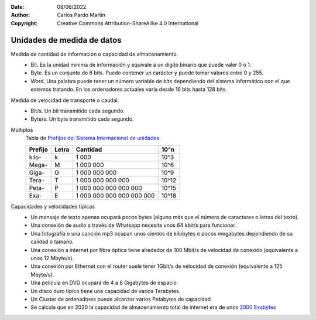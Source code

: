 ﻿:Date: 08/06/2022
:Author: Carlos Pardo Martín
:Copyright: Creative Commons Attribution-ShareAlike 4.0 International


.. informatica-hardware-unidades:

Unidades de medida de datos
===========================

Medida de cantidad de información o capacidad de almacenamiento.
   * Bit. Es la unidad mínima de información y equivale a un dígito binario
     que puede valer 0 ó 1.
   * Byte. Es un conjunto de 8 bits. Puede contener un carácter y
     puede tomar valores entre 0 y 255.
   * Word. Una palabra puede tener un número variable de bits dependiendo
     del sistema informático con el que estemos tratando.
     En los ordenadores actuales varía desde 16 bits hasta 128 bits.

Medida de velocidad de transporte o caudal.
   * Bit/s. Un bit transmitido cada segundo.
   * Byte/s. Un byte transmitido cada segundo.

Múltiplos
   Tabla de `Prefijos del Sistema Internacional de unidades
   <https://es.wikipedia.org/wiki/Prefijos_del_Sistema_Internacional>`__.

   .. list-table::
      :widths: auto
      :header-rows: 1

      * - Prefijo
        - Letra
        - Cantidad
        - 10^n
      * - kilo-
        - k
        - 1 000
        - 10^3
      * - Mega-
        - M
        - 1 000 000
        - 10^6
      * - Giga-
        - G
        - 1 000 000 000
        - 10^9
      * - Tera-
        - T
        - 1 000 000 000 000
        - 10^12
      * - Peta-
        - P
        - 1 000 000 000 000 000
        - 10^15
      * - Exa-
        - E
        - 1 000 000 000 000 000 000
        - 10^18

Capacidades y velocidades típicas
 * Un mensaje de texto apenas ocupará pocos bytes (alguno más que el número
   de caracteres o letras del texto).

 * Una conexión de audio a través de Whatsapp necesita unos 64 kbit/s
   para funcionar.

 * Una fotografía o una canción mp3 ocupan unos cientos de kilobytes o
   pocos megabytes dependiendo de su calidad o tamaño.

 * Una conexión a internet por fibra óptica tiene alrededor de 100 Mbit/s
   de velocidad de conexión (equivalente a unos 12 Mbyte/s).

 * Una conexión por Ethernet con el router suele tener 1Gbit/s de velocidad
   de conexión (equivalente a 125 Mbyte/s).

 * Una película en DVD ocupará de 4 a 8 Gigabytes de espacio.

 * Un disco duro típico tiene una capacidad de varios Terabytes.

 * Un Cluster de ordenadores puede alcanzar varios Petabytes de capacidad.

 * Se calcula que en 2020 la capacidad de almacenamiento total de
   internet era de unos `2000 Exabytes
   <https://www.statista.com/statistics/638593/worldwide-data-center-storage-capacity-cloud-vs-traditional/>`__

